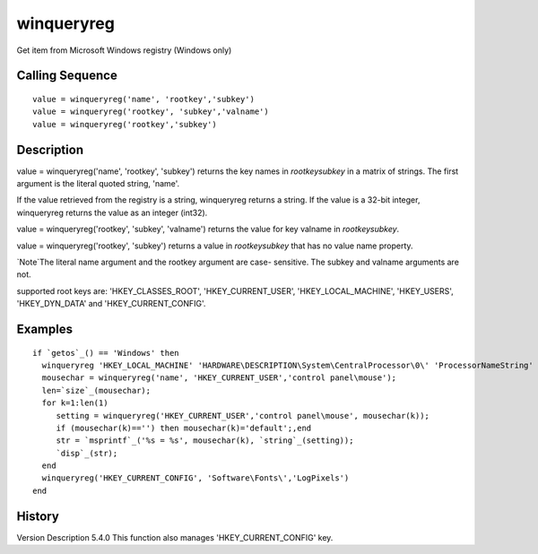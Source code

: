 


winqueryreg
===========

Get item from Microsoft Windows registry (Windows only)



Calling Sequence
~~~~~~~~~~~~~~~~


::

    value = winqueryreg('name', 'rootkey','subkey')
    value = winqueryreg('rootkey', 'subkey','valname')
    value = winqueryreg('rootkey','subkey')




Description
~~~~~~~~~~~

value = winqueryreg('name', 'rootkey', 'subkey') returns the key names
in `rootkey\subkey` in a matrix of strings. The first argument is the
literal quoted string, 'name'.

If the value retrieved from the registry is a string, winqueryreg
returns a string. If the value is a 32-bit integer, winqueryreg
returns the value as an integer (int32).

value = winqueryreg('rootkey', 'subkey', 'valname') returns the value
for key valname in `rootkey\subkey`.

value = winqueryreg('rootkey', 'subkey') returns a value in
`rootkey\subkey` that has no value name property.

`Note`The literal name argument and the rootkey argument are case-
sensitive. The subkey and valname arguments are not.

supported root keys are: 'HKEY_CLASSES_ROOT', 'HKEY_CURRENT_USER',
'HKEY_LOCAL_MACHINE', 'HKEY_USERS', 'HKEY_DYN_DATA' and
'HKEY_CURRENT_CONFIG'.



Examples
~~~~~~~~


::

    if `getos`_() == 'Windows' then
      winqueryreg 'HKEY_LOCAL_MACHINE' 'HARDWARE\DESCRIPTION\System\CentralProcessor\0\' 'ProcessorNameString'
      mousechar = winqueryreg('name', 'HKEY_CURRENT_USER','control panel\mouse');
      len=`size`_(mousechar);
      for k=1:len(1)
         setting = winqueryreg('HKEY_CURRENT_USER','control panel\mouse', mousechar(k));
         if (mousechar(k)=='') then mousechar(k)='default';,end
         str = `msprintf`_('%s = %s', mousechar(k), `string`_(setting));
         `disp`_(str);
      end
      winqueryreg('HKEY_CURRENT_CONFIG', 'Software\Fonts\','LogPixels')
    end




History
~~~~~~~
Version Description 5.4.0 This function also manages
'HKEY_CURRENT_CONFIG' key.



